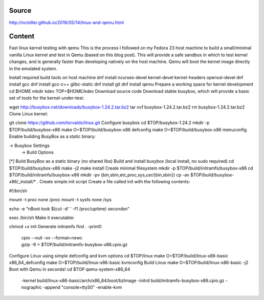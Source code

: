 Source
======
http://ncmiller.github.io/2016/05/14/linux-and-qemu.html

Content
=======

Fast linux kernel testing with qemu
This is the process I followed on my Fedora 23 host machine to build a small/minimal vanilla Linux kernel and test in Qemu (based on this blog post). This will provide a safe sandbox in which to test kernel changes, and is generally faster than developing natively on the host machine. Qemu will boot the kernel image directly in the emulated system.

Install required build tools on host machine
dnf install ncurses-devel kernel-devel kernel-headers openssl-devel
dnf install gcc dnf install gcc-c++ glibc-static
dnf install git dnf install qemu
Prepare a working space for kernel development
cd $HOME
mkdir kdev
TOP=$HOME/kdev
Download source code
Download stable busybox, which will provide a basic set of tools for the kernel-under-test:

wget http://busybox.net/downloads/busybox-1.24.2.tar.bz2
tar xvf busybox-1.24.2.tar.bz2
rm busybox-1.24.2.tar.bz2
Clone Linux kernel:

git clone https://github.com/torvalds/linux.git
Configure busybox
cd $TOP/busybox-1.24.2
mkdir -p $TOP/build/busybox-x86
make O=$TOP/build/busybox-x86 defconfig
make O=$TOP/build/busybox-x86 menuconfig
Enable building BusyBox as a static binary:

-> Busybox Settings
  -> Build Options
[*] Build BusyBox as a static binary (no shared libs)
Build and install busybox (local install, no sudo required)
cd $TOP/build/busybox-x86
make -j2
make install
Create minimal filesystem
mkdir -p $TOP/build/initramfs/busybox-x86
cd $TOP/build/initramfs/busybox-x86
mkdir -pv {bin,sbin,etc,proc,sys,usr/{bin,sbin}}
cp -av $TOP/build/busybox-x86/_install/* .
Create simple init script
Create a file called init with the following contents:

#!/bin/sh

mount -t proc none /proc
mount -t sysfs none /sys

echo -e "\nBoot took $(cut -d' ' -f1 /proc/uptime) seconds\n"

exec /bin/sh
Make it executable:

chmod +x init
Generate initramfs
find . -print0 \
   | cpio --null -ov --format=newc \
   | gzip -9 > $TOP/build/initramfs-busybox-x86.cpio.gz
Configure Linux using simple defconfig and kvm options
cd $TOP/linux
make O=$TOP/build/linux-x86-basic x86_64_defconfig
make O=$TOP/build/linux-x86-basic kvmconfig
Build Linux
make O=$TOP/build/linux-x86-basic -j2
Boot with Qemu in seconds!
cd $TOP
qemu-system-x86_64 \
  -kernel build/linux-x86-basic/arch/x86_64/boot/bzImage \
  -initrd build/initramfs-busybox-x86.cpio.gz \
  -nographic -append "console=ttyS0" \
  -enable-kvm
